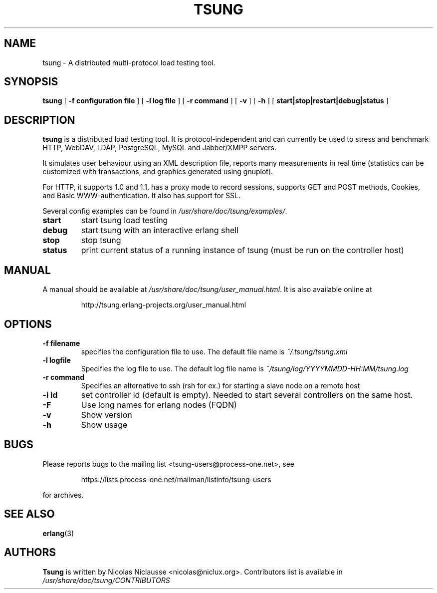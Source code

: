 .\\" auto-generated by docbook2man-spec $Revision: 1.1 $
.TH "TSUNG" "1" "January 2004" "" ""
.SH NAME
tsung \- A distributed multi-protocol load testing tool.
.SH SYNOPSIS
.sp
\fBtsung\fR [ \fB-f configuration file\fR ]  [ \fB-l log file\fR ]  [ \fB-r command\fR ]  [ \fB-v\fR ]  [ \fB-h\fR ]  [ \fBstart|stop|restart|debug|status\fR ] 
.SH "DESCRIPTION"
.PP
\fBtsung\fR is a distributed load testing
tool. It is protocol-independent and can currently be used to
stress and benchmark HTTP, WebDAV, LDAP, PostgreSQL, MySQL and Jabber/XMPP servers.
.PP
It simulates user behaviour using an XML description file,
reports many measurements in real time (statistics can be
customized with transactions, and graphics generated using
gnuplot). 
.PP
For HTTP, it supports 1.0 and 1.1, has a proxy mode to
record sessions, supports GET and POST methods, Cookies, and Basic
WWW-authentication. It also has support for SSL. 
.PP
Several config examples can be found in
\fI/usr/share/doc/tsung/examples/\fR.
.TP
\fBstart\fR
start tsung load testing
.TP
\fBdebug\fR
start tsung with an interactive erlang shell
.TP
\fBstop\fR
stop tsung
.TP
\fBstatus\fR
print current status of a running instance of tsung (must be run on the controller host)
.SH "MANUAL"
.PP
A manual should be available at
\fI/usr/share/doc/tsung/user_manual.html\fR. It
is also available online at
.sp
.RS
.sp
.nf
http://tsung.erlang-projects.org/user_manual.html
.sp
.fi
.RE
.sp
.SH "OPTIONS"
.TP
\fB-f filename\fR
specifies the configuration file to use. The default file name is \fI~/.tsung/tsung.xml\fR
.TP
\fB-l logfile\fR
Specifies the log file to use. The default log file name is \fI~/tsung/log/YYYYMMDD-HH:MM/tsung.log\fR
.TP
\fB-r command\fR
Specifies an alternative to ssh (rsh for ex.) for starting a slave node on a remote host
.TP
\fB-i id\fR
set controller id (default is empty). Needed to start
several controllers on the same host.
.TP
\fB-F\fR
Use long names for erlang nodes (FQDN)
.TP
\fB-v\fR
Show version
.TP
\fB-h\fR
Show usage
.SH "BUGS"
.PP
Please reports bugs to the mailing list
<tsung-users@process-one.net>, see
.sp
.RS
.sp
.nf
https://lists.process-one.net/mailman/listinfo/tsung-users
.sp
.fi
.RE
.sp
for
archives.
.SH "SEE ALSO"
.PP
\fBerlang\fR(3)
.SH "AUTHORS"
.PP
\fBTsung\fR is written by Nicolas Niclausse 
<nicolas@niclux.org>. Contributors list
is available in
\fI/usr/share/doc/tsung/CONTRIBUTORS\fR
